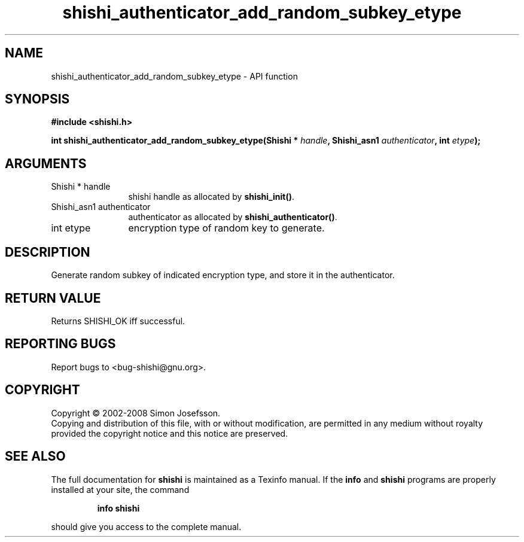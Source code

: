 .\" DO NOT MODIFY THIS FILE!  It was generated by gdoc.
.TH "shishi_authenticator_add_random_subkey_etype" 3 "0.0.39" "shishi" "shishi"
.SH NAME
shishi_authenticator_add_random_subkey_etype \- API function
.SH SYNOPSIS
.B #include <shishi.h>
.sp
.BI "int shishi_authenticator_add_random_subkey_etype(Shishi * " handle ", Shishi_asn1 " authenticator ", int " etype ");"
.SH ARGUMENTS
.IP "Shishi * handle" 12
shishi handle as allocated by \fBshishi_init()\fP.
.IP "Shishi_asn1 authenticator" 12
authenticator as allocated by \fBshishi_authenticator()\fP.
.IP "int etype" 12
encryption type of random key to generate.
.SH "DESCRIPTION"
Generate random subkey of indicated encryption type, and store it
in the authenticator.
.SH "RETURN VALUE"
Returns SHISHI_OK iff successful.
.SH "REPORTING BUGS"
Report bugs to <bug-shishi@gnu.org>.
.SH COPYRIGHT
Copyright \(co 2002-2008 Simon Josefsson.
.br
Copying and distribution of this file, with or without modification,
are permitted in any medium without royalty provided the copyright
notice and this notice are preserved.
.SH "SEE ALSO"
The full documentation for
.B shishi
is maintained as a Texinfo manual.  If the
.B info
and
.B shishi
programs are properly installed at your site, the command
.IP
.B info shishi
.PP
should give you access to the complete manual.
